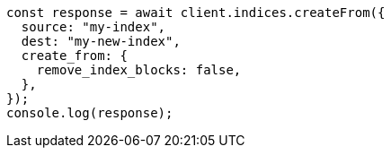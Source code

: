 // This file is autogenerated, DO NOT EDIT
// Use `node scripts/generate-docs-examples.js` to generate the docs examples

[source, js]
----
const response = await client.indices.createFrom({
  source: "my-index",
  dest: "my-new-index",
  create_from: {
    remove_index_blocks: false,
  },
});
console.log(response);
----
